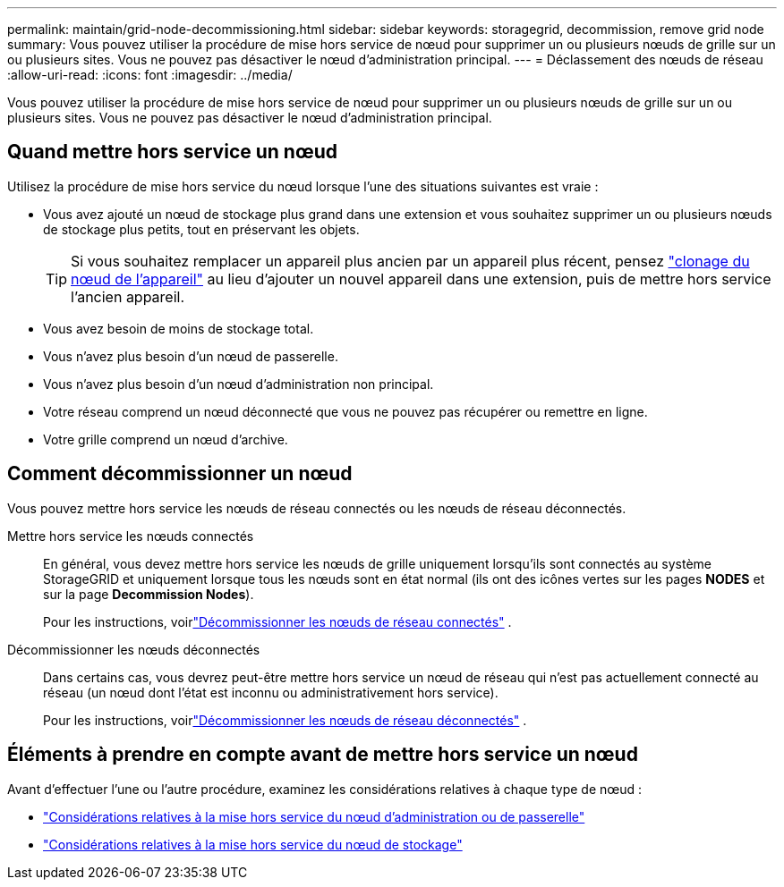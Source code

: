 ---
permalink: maintain/grid-node-decommissioning.html 
sidebar: sidebar 
keywords: storagegrid, decommission, remove grid node 
summary: Vous pouvez utiliser la procédure de mise hors service de nœud pour supprimer un ou plusieurs nœuds de grille sur un ou plusieurs sites.  Vous ne pouvez pas désactiver le nœud d’administration principal. 
---
= Déclassement des nœuds de réseau
:allow-uri-read: 
:icons: font
:imagesdir: ../media/


[role="lead"]
Vous pouvez utiliser la procédure de mise hors service de nœud pour supprimer un ou plusieurs nœuds de grille sur un ou plusieurs sites.  Vous ne pouvez pas désactiver le nœud d’administration principal.



== Quand mettre hors service un nœud

Utilisez la procédure de mise hors service du nœud lorsque l’une des situations suivantes est vraie :

* Vous avez ajouté un nœud de stockage plus grand dans une extension et vous souhaitez supprimer un ou plusieurs nœuds de stockage plus petits, tout en préservant les objets.
+

TIP: Si vous souhaitez remplacer un appareil plus ancien par un appareil plus récent, pensez https://docs.netapp.com/us-en/storagegrid-appliances/commonhardware/how-appliance-node-cloning-works.html["clonage du nœud de l'appareil"^] au lieu d'ajouter un nouvel appareil dans une extension, puis de mettre hors service l'ancien appareil.

* Vous avez besoin de moins de stockage total.
* Vous n’avez plus besoin d’un nœud de passerelle.
* Vous n’avez plus besoin d’un nœud d’administration non principal.
* Votre réseau comprend un nœud déconnecté que vous ne pouvez pas récupérer ou remettre en ligne.
* Votre grille comprend un nœud d’archive.




== Comment décommissionner un nœud

Vous pouvez mettre hors service les nœuds de réseau connectés ou les nœuds de réseau déconnectés.

Mettre hors service les nœuds connectés:: En général, vous devez mettre hors service les nœuds de grille uniquement lorsqu'ils sont connectés au système StorageGRID et uniquement lorsque tous les nœuds sont en état normal (ils ont des icônes vertes sur les pages *NODES* et sur la page *Decommission Nodes*).
+
--
Pour les instructions, voirlink:decommissioning-connected-grid-nodes.html["Décommissionner les nœuds de réseau connectés"] .

--
Décommissionner les nœuds déconnectés:: Dans certains cas, vous devrez peut-être mettre hors service un nœud de réseau qui n'est pas actuellement connecté au réseau (un nœud dont l'état est inconnu ou administrativement hors service).
+
--
Pour les instructions, voirlink:decommissioning-disconnected-grid-nodes.html["Décommissionner les nœuds de réseau déconnectés"] .

--




== Éléments à prendre en compte avant de mettre hors service un nœud

Avant d’effectuer l’une ou l’autre procédure, examinez les considérations relatives à chaque type de nœud :

* link:considerations-for-decommissioning-admin-or-gateway-nodes.html["Considérations relatives à la mise hors service du nœud d'administration ou de passerelle"]
* link:considerations-for-decommissioning-storage-nodes.html["Considérations relatives à la mise hors service du nœud de stockage"]

